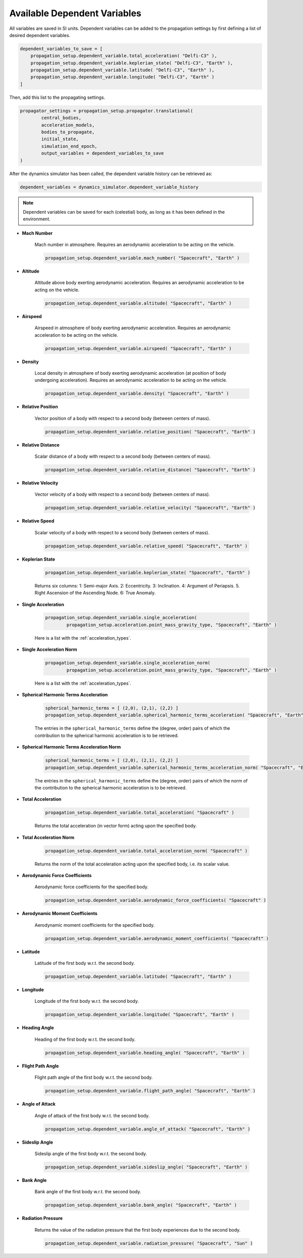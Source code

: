 .. _available_dependent_variables:

Available Dependent Variables
#############################

All variables are saved in SI units. Dependent variables can be added to the propagation settings by first defining a list of desired dependent variables.


.. code-block:: python
      
    dependent_variables_to_save = [
        propagation_setup.dependent_variable.total_acceleration( "Delfi-C3" ),
        propagation_setup.dependent_variable.keplerian_state( "Delfi-C3", "Earth" ),
        propagation_setup.dependent_variable.latitude( "Delfi-C3", "Earth" ),
        propagation_setup.dependent_variable.longitude( "Delfi-C3", "Earth" )
    ]

Then, add this list to the propagating settings.

.. code-block:: python

    propagator_settings = propagation_setup.propagator.translational(
	    central_bodies,
	    acceleration_models,
	    bodies_to_propagate,
	    initial_state,
	    simulation_end_epoch,
	    output_variables = dependent_variables_to_save
    )

After the dynamics simulator has been called, the dependent variable history can be retrieved as:

.. code-block:: python

	dependent_variables = dynamics_simulator.dependent_variable_history

.. note::

	Dependent variables can be saved for each (celestial) body, as long as it has been defined in the environment.

- **Mach Number**

	Mach number in atmosphere. Requires an aerodynamic acceleration to be acting on the vehicle.

	.. code-block:: python

		 propagation_setup.dependent_variable.mach_number( "Spacecraft", "Earth" )

- **Altitude** 

	Altitude above body exerting aerodynamic acceleration. Requires an aerodynamic acceleration to be acting on the vehicle.

	.. code-block:: python

		propagation_setup.dependent_variable.altitude( "Spacecraft", "Earth" )

- **Airspeed**
	
	Airspeed in atmosphere of body exerting aerodynamic acceleration. Requires an aerodynamic acceleration to be acting on the vehicle.

	.. code-block:: python

		propagation_setup.dependent_variable.airspeed( "Spacecraft", "Earth" )

- **Density**

	Local density in atmosphere of body exerting aerodynamic acceleration (at position of body undergoing acceleration). Requires an aerodynamic acceleration to be acting on the vehicle. 

	.. code-block:: python

		propagation_setup.dependent_variable.density( "Spacecraft", "Earth" )

- **Relative Position**

	Vector position of a body with respect to a second body (between centers of mass).

	.. code-block:: python

		propagation_setup.dependent_variable.relative_position( "Spacecraft", "Earth" )

- **Relative Distance**

	Scalar distance of a body with respect to a second body (between centers of mass). 

	.. code-block:: python

		propagation_setup.dependent_variable.relative_distance( "Spacecraft", "Earth" )

- **Relative Velocity**

	Vector velocity of a body with respect to a second body (between centers of mass).

	.. code-block:: python

		propagation_setup.dependent_variable.relative_velocity( "Spacecraft", "Earth" )

- **Relative Speed**

	Scalar velocity of a body with respect to a second body (between centers of mass).

	.. code-block:: python

		propagation_setup.dependent_variable.relative_speed( "Spacecraft", "Earth" )

- **Keplerian State**

	.. code-block:: python

		propagation_setup.dependent_variable.keplerian_state( "Spacecraft", "Earth" )


	Returns six columns:
	1: Semi-major Axis. 2: Eccentricity. 3: Inclination. 4: Argument of Periapsis. 5. Right Ascension of the Ascending Node. 6: True Anomaly.

- **Single Acceleration**

	.. code-block:: python

		propagation_setup.dependent_variable.single_acceleration( 
			propagation_setup.acceleration.point_mass_gravity_type, "Spacecraft", "Earth" )

	Here is a list with the :ref:`acceleration_types`.

- **Single Acceleration Norm**

	.. code-block:: python

		propagation_setup.dependent_variable.single_acceleration_norm( 
			propagation_setup.acceleration.point_mass_gravity_type, "Spacecraft", "Earth" )

	Here is a list with the :ref:`acceleration_types`.

- **Spherical Harmonic Terms Acceleration**

	.. code-block:: python

		spherical_harmonic_terms = [ (2,0), (2,1), (2,2) ]
		propagation_setup.dependent_variable.spherical_harmonic_terms_acceleration( "Spacecraft", "Earth", spherical_harmonic_terms )

	The entries in the ``spherical_harmonic_terms`` define the (degree, order) pairs of which the contribution to the spherical harmonic acceleration is to be retrieved.

- **Spherical Harmonic Terms Acceleration Norm**

	.. code-block:: python

		spherical_harmonic_terms = [ (2,0), (2,1), (2,2) ]
		propagation_setup.dependent_variable.spherical_harmonic_terms_acceleration_norm( "Spacecraft", "Earth", spherical_harmonic_terms )

	The entries in the ``spherical_harmonic_terms`` define the (degree, order) pairs of which the norm of the contribution to the spherical harmonic acceleration is to be retrieved.

- **Total Acceleration**

	.. code-block:: python

		propagation_setup.dependent_variable.total_acceleration( "Spacecraft" )
		
	Returns the total acceleration (in vector form) acting upon the specified body.

- **Total Acceleration Norm**

	.. code-block:: python

		propagation_setup.dependent_variable.total_acceleration_norm( "Spacecraft" )
		
	Returns the norm of the total acceleration acting upon the specified body, i.e. its scalar value.

- **Aerodynamic Force Coefficients**

	Aerodynamic force coefficients for the specified body.

	.. code-block:: python

		propagation_setup.dependent_variable.aerodynamic_force_coefficients( "Spacecraft" )

- **Aerodynamic Moment Coefficients**

	Aerodynamic moment coefficients for the specified body.

	.. code-block:: python

		propagation_setup.dependent_variable.aerodynamic_moment_coefficients( "Spacecraft" )

- **Latitude**

	Latitude of the first body w.r.t. the second body.

	.. code-block:: python

		propagation_setup.dependent_variable.latitude( "Spacecraft", "Earth" )

- **Longitude**

	Longitude of the first body w.r.t. the second body.

	.. code-block:: python

		propagation_setup.dependent_variable.longitude( "Spacecraft", "Earth" )

- **Heading Angle**

	Heading of the first body w.r.t. the second body.

	.. code-block:: python

		propagation_setup.dependent_variable.heading_angle( "Spacecraft", "Earth" )

- **Flight Path Angle**

	Flight path angle of the first body w.r.t. the second body.

	.. code-block:: python

		propagation_setup.dependent_variable.flight_path_angle( "Spacecraft", "Earth" )
		
- **Angle of Attack**

	Angle of attack of the first body w.r.t. the second body.

	.. code-block:: python

		propagation_setup.dependent_variable.angle_of_attack( "Spacecraft", "Earth" )
	
- **Sideslip Angle**

	Sideslip angle of the first body w.r.t. the second body.

	.. code-block:: python

		propagation_setup.dependent_variable.sideslip_angle( "Spacecraft", "Earth" )
		
- **Bank Angle**

	Bank angle of the first body w.r.t. the second body.

	.. code-block:: python

		propagation_setup.dependent_variable.bank_angle( "Spacecraft", "Earth" )

- **Radiation Pressure**

	Returns the value of the radiation pressure that the first body experiences due to the second body.

	.. code-block:: python

		propagation_setup.dependent_variable.radiation_pressure( "Spacecraft", "Sun" )


      


